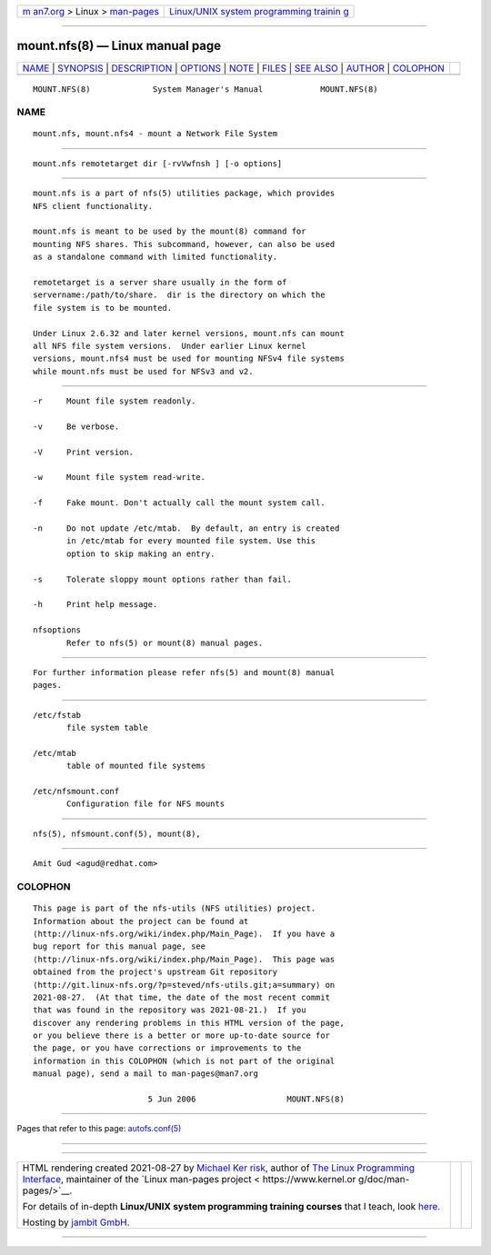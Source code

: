 .. container:: page-top

.. container:: nav-bar

   +----------------------------------+----------------------------------+
   | `m                               | `Linux/UNIX system programming   |
   | an7.org <../../../index.html>`__ | trainin                          |
   | > Linux >                        | g <http://man7.org/training/>`__ |
   | `man-pages <../index.html>`__    |                                  |
   +----------------------------------+----------------------------------+

--------------

mount.nfs(8) — Linux manual page
================================

+-----------------------------------+-----------------------------------+
| `NAME <#NAME>`__ \|               |                                   |
| `SYNOPSIS <#SYNOPSIS>`__ \|       |                                   |
| `DESCRIPTION <#DESCRIPTION>`__ \| |                                   |
| `OPTIONS <#OPTIONS>`__ \|         |                                   |
| `NOTE <#NOTE>`__ \|               |                                   |
| `FILES <#FILES>`__ \|             |                                   |
| `SEE ALSO <#SEE_ALSO>`__ \|       |                                   |
| `AUTHOR <#AUTHOR>`__ \|           |                                   |
| `COLOPHON <#COLOPHON>`__          |                                   |
+-----------------------------------+-----------------------------------+
| .. container:: man-search-box     |                                   |
+-----------------------------------+-----------------------------------+

::

   MOUNT.NFS(8)             System Manager's Manual            MOUNT.NFS(8)

NAME
-------------------------------------------------

::

          mount.nfs, mount.nfs4 - mount a Network File System


---------------------------------------------------------

::

          mount.nfs remotetarget dir [-rvVwfnsh ] [-o options]


---------------------------------------------------------------

::

          mount.nfs is a part of nfs(5) utilities package, which provides
          NFS client functionality.

          mount.nfs is meant to be used by the mount(8) command for
          mounting NFS shares. This subcommand, however, can also be used
          as a standalone command with limited functionality.

          remotetarget is a server share usually in the form of
          servername:/path/to/share.  dir is the directory on which the
          file system is to be mounted.

          Under Linux 2.6.32 and later kernel versions, mount.nfs can mount
          all NFS file system versions.  Under earlier Linux kernel
          versions, mount.nfs4 must be used for mounting NFSv4 file systems
          while mount.nfs must be used for NFSv3 and v2.


-------------------------------------------------------

::

          -r     Mount file system readonly.

          -v     Be verbose.

          -V     Print version.

          -w     Mount file system read-write.

          -f     Fake mount. Don't actually call the mount system call.

          -n     Do not update /etc/mtab.  By default, an entry is created
                 in /etc/mtab for every mounted file system. Use this
                 option to skip making an entry.

          -s     Tolerate sloppy mount options rather than fail.

          -h     Print help message.

          nfsoptions
                 Refer to nfs(5) or mount(8) manual pages.


-------------------------------------------------

::

          For further information please refer nfs(5) and mount(8) manual
          pages.


---------------------------------------------------

::

          /etc/fstab
                 file system table

          /etc/mtab
                 table of mounted file systems

          /etc/nfsmount.conf
                 Configuration file for NFS mounts


---------------------------------------------------------

::

          nfs(5), nfsmount.conf(5), mount(8),


-----------------------------------------------------

::

          Amit Gud <agud@redhat.com>

COLOPHON
---------------------------------------------------------

::

          This page is part of the nfs-utils (NFS utilities) project.
          Information about the project can be found at 
          ⟨http://linux-nfs.org/wiki/index.php/Main_Page⟩.  If you have a
          bug report for this manual page, see
          ⟨http://linux-nfs.org/wiki/index.php/Main_Page⟩.  This page was
          obtained from the project's upstream Git repository
          ⟨http://git.linux-nfs.org/?p=steved/nfs-utils.git;a=summary⟩ on
          2021-08-27.  (At that time, the date of the most recent commit
          that was found in the repository was 2021-08-21.)  If you
          discover any rendering problems in this HTML version of the page,
          or you believe there is a better or more up-to-date source for
          the page, or you have corrections or improvements to the
          information in this COLOPHON (which is not part of the original
          manual page), send a mail to man-pages@man7.org

                                  5 Jun 2006                   MOUNT.NFS(8)

--------------

Pages that refer to this page:
`autofs.conf(5) <../man5/autofs.conf.5.html>`__

--------------

--------------

.. container:: footer

   +-----------------------+-----------------------+-----------------------+
   | HTML rendering        |                       | |Cover of TLPI|       |
   | created 2021-08-27 by |                       |                       |
   | `Michael              |                       |                       |
   | Ker                   |                       |                       |
   | risk <https://man7.or |                       |                       |
   | g/mtk/index.html>`__, |                       |                       |
   | author of `The Linux  |                       |                       |
   | Programming           |                       |                       |
   | Interface <https:     |                       |                       |
   | //man7.org/tlpi/>`__, |                       |                       |
   | maintainer of the     |                       |                       |
   | `Linux man-pages      |                       |                       |
   | project <             |                       |                       |
   | https://www.kernel.or |                       |                       |
   | g/doc/man-pages/>`__. |                       |                       |
   |                       |                       |                       |
   | For details of        |                       |                       |
   | in-depth **Linux/UNIX |                       |                       |
   | system programming    |                       |                       |
   | training courses**    |                       |                       |
   | that I teach, look    |                       |                       |
   | `here <https://ma     |                       |                       |
   | n7.org/training/>`__. |                       |                       |
   |                       |                       |                       |
   | Hosting by `jambit    |                       |                       |
   | GmbH                  |                       |                       |
   | <https://www.jambit.c |                       |                       |
   | om/index_en.html>`__. |                       |                       |
   +-----------------------+-----------------------+-----------------------+

--------------

.. container:: statcounter

   |Web Analytics Made Easy - StatCounter|

.. |Cover of TLPI| image:: https://man7.org/tlpi/cover/TLPI-front-cover-vsmall.png
   :target: https://man7.org/tlpi/
.. |Web Analytics Made Easy - StatCounter| image:: https://c.statcounter.com/7422636/0/9b6714ff/1/
   :class: statcounter
   :target: https://statcounter.com/
